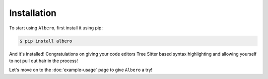============
Installation
============

To start using ``Albero``, first install it using pip:

.. code-block:: console

    $ pip install albero

And it's installed! Congratulations on giving your code editors Tree Sitter based syntax highlighting and allowing yourself to not pull out hair in the process!

Let's move on to the :doc:`example-usage` page to give ``Albero`` a try!
